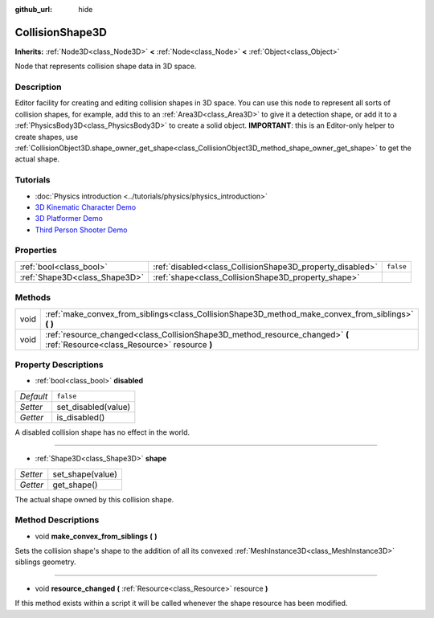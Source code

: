 :github_url: hide

.. DO NOT EDIT THIS FILE!!!
.. Generated automatically from Godot engine sources.
.. Generator: https://github.com/godotengine/godot/tree/master/doc/tools/make_rst.py.
.. XML source: https://github.com/godotengine/godot/tree/master/doc/classes/CollisionShape3D.xml.

.. _class_CollisionShape3D:

CollisionShape3D
================

**Inherits:** :ref:`Node3D<class_Node3D>` **<** :ref:`Node<class_Node>` **<** :ref:`Object<class_Object>`

Node that represents collision shape data in 3D space.

Description
-----------

Editor facility for creating and editing collision shapes in 3D space. You can use this node to represent all sorts of collision shapes, for example, add this to an :ref:`Area3D<class_Area3D>` to give it a detection shape, or add it to a :ref:`PhysicsBody3D<class_PhysicsBody3D>` to create a solid object. **IMPORTANT**: this is an Editor-only helper to create shapes, use :ref:`CollisionObject3D.shape_owner_get_shape<class_CollisionObject3D_method_shape_owner_get_shape>` to get the actual shape.

Tutorials
---------

- :doc:`Physics introduction <../tutorials/physics/physics_introduction>`

- `3D Kinematic Character Demo <https://godotengine.org/asset-library/asset/126>`__

- `3D Platformer Demo <https://godotengine.org/asset-library/asset/125>`__

- `Third Person Shooter Demo <https://godotengine.org/asset-library/asset/678>`__

Properties
----------

+-------------------------------+-----------------------------------------------------------+-----------+
| :ref:`bool<class_bool>`       | :ref:`disabled<class_CollisionShape3D_property_disabled>` | ``false`` |
+-------------------------------+-----------------------------------------------------------+-----------+
| :ref:`Shape3D<class_Shape3D>` | :ref:`shape<class_CollisionShape3D_property_shape>`       |           |
+-------------------------------+-----------------------------------------------------------+-----------+

Methods
-------

+------+------------------------------------------------------------------------------------------------------------------------------+
| void | :ref:`make_convex_from_siblings<class_CollisionShape3D_method_make_convex_from_siblings>` **(** **)**                        |
+------+------------------------------------------------------------------------------------------------------------------------------+
| void | :ref:`resource_changed<class_CollisionShape3D_method_resource_changed>` **(** :ref:`Resource<class_Resource>` resource **)** |
+------+------------------------------------------------------------------------------------------------------------------------------+

Property Descriptions
---------------------

.. _class_CollisionShape3D_property_disabled:

- :ref:`bool<class_bool>` **disabled**

+-----------+---------------------+
| *Default* | ``false``           |
+-----------+---------------------+
| *Setter*  | set_disabled(value) |
+-----------+---------------------+
| *Getter*  | is_disabled()       |
+-----------+---------------------+

A disabled collision shape has no effect in the world.

----

.. _class_CollisionShape3D_property_shape:

- :ref:`Shape3D<class_Shape3D>` **shape**

+----------+------------------+
| *Setter* | set_shape(value) |
+----------+------------------+
| *Getter* | get_shape()      |
+----------+------------------+

The actual shape owned by this collision shape.

Method Descriptions
-------------------

.. _class_CollisionShape3D_method_make_convex_from_siblings:

- void **make_convex_from_siblings** **(** **)**

Sets the collision shape's shape to the addition of all its convexed :ref:`MeshInstance3D<class_MeshInstance3D>` siblings geometry.

----

.. _class_CollisionShape3D_method_resource_changed:

- void **resource_changed** **(** :ref:`Resource<class_Resource>` resource **)**

If this method exists within a script it will be called whenever the shape resource has been modified.

.. |virtual| replace:: :abbr:`virtual (This method should typically be overridden by the user to have any effect.)`
.. |const| replace:: :abbr:`const (This method has no side effects. It doesn't modify any of the instance's member variables.)`
.. |vararg| replace:: :abbr:`vararg (This method accepts any number of arguments after the ones described here.)`
.. |constructor| replace:: :abbr:`constructor (This method is used to construct a type.)`
.. |static| replace:: :abbr:`static (This method doesn't need an instance to be called, so it can be called directly using the class name.)`
.. |operator| replace:: :abbr:`operator (This method describes a valid operator to use with this type as left-hand operand.)`
